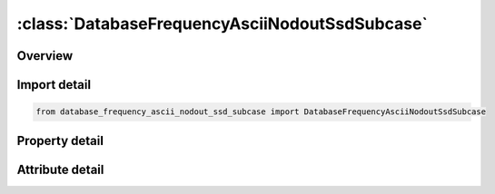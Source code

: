 





:class:`DatabaseFrequencyAsciiNodoutSsdSubcase`
===============================================


.. py:class:: database_frequency_ascii_nodout_ssd_subcase.DatabaseFrequencyAsciiNodoutSsdSubcase(**kwargs)

   Bases: :py:obj:`ansys.dyna.core.lib.keyword_base.KeywordBase`


   
   DYNA DATABASE_FREQUENCY_ASCII_NODOUT_SSD_SUBCASE keyword
















   ..
       !! processed by numpydoc !!


.. py:currentmodule:: DatabaseFrequencyAsciiNodoutSsdSubcase

Overview
--------

.. tab-set::




   .. tab-item:: Properties

      .. list-table::
          :header-rows: 0
          :widths: auto

          * - :py:attr:`~fmin`
            - Get or set the Minimum frequency for output (cycles/time).
          * - :py:attr:`~fmax`
            - Get or set the Maximum frequency for output (cycles/time).
          * - :py:attr:`~nfreq`
            - Get or set the Number of frequencies for output.
          * - :py:attr:`~fspace`
            - Get or set the Frequency spacing option for output:
          * - :py:attr:`~lcfreq`
            - Get or set the Load Curve ID defining the frequencies for output.


   .. tab-item:: Attributes

      .. list-table::
          :header-rows: 0
          :widths: auto

          * - :py:attr:`~keyword`
            - 
          * - :py:attr:`~subkeyword`
            - 






Import detail
-------------

.. code-block:: python

    from database_frequency_ascii_nodout_ssd_subcase import DatabaseFrequencyAsciiNodoutSsdSubcase

Property detail
---------------

.. py:property:: fmin
   :type: float


   
   Get or set the Minimum frequency for output (cycles/time).
















   ..
       !! processed by numpydoc !!

.. py:property:: fmax
   :type: float


   
   Get or set the Maximum frequency for output (cycles/time).
















   ..
       !! processed by numpydoc !!

.. py:property:: nfreq
   :type: int


   
   Get or set the Number of frequencies for output.
















   ..
       !! processed by numpydoc !!

.. py:property:: fspace
   :type: int


   
   Get or set the Frequency spacing option for output:
   EQ.0: linear,
   EQ.1: logarithmic,
   EQ.2: biased.
   EQ.3:   Eigenfrequencies only
















   ..
       !! processed by numpydoc !!

.. py:property:: lcfreq
   :type: int


   
   Get or set the Load Curve ID defining the frequencies for output.
















   ..
       !! processed by numpydoc !!



Attribute detail
----------------

.. py:attribute:: keyword
   :value: 'DATABASE'


.. py:attribute:: subkeyword
   :value: 'FREQUENCY_ASCII_NODOUT_SSD_SUBCASE'






